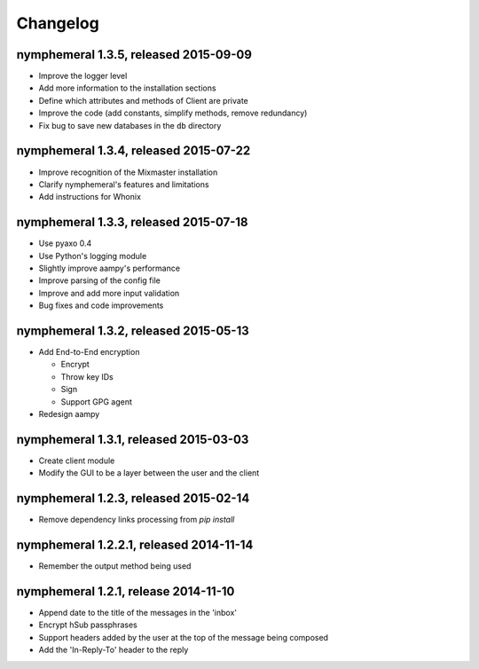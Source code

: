 =========
Changelog
=========

nymphemeral 1.3.5, released 2015-09-09
======================================

- Improve the logger level

- Add more information to the installation sections

- Define which attributes and methods of Client are private

- Improve the code (add constants, simplify methods, remove
  redundancy)

- Fix bug to save new databases in the ``db`` directory

nymphemeral 1.3.4, released 2015-07-22
======================================

- Improve recognition of the Mixmaster installation

- Clarify nymphemeral's features and limitations

- Add instructions for Whonix

nymphemeral 1.3.3, released 2015-07-18
======================================

- Use pyaxo 0.4

- Use Python's logging module

- Slightly improve aampy's performance

- Improve parsing of the config file

- Improve and add more input validation

- Bug fixes and code improvements

nymphemeral 1.3.2, released 2015-05-13
======================================

- Add End-to-End encryption

  - Encrypt

  - Throw key IDs

  - Sign

  - Support GPG agent

- Redesign aampy

nymphemeral 1.3.1, released 2015-03-03
======================================

- Create client module

- Modify the GUI to be a layer between the user and the client

nymphemeral 1.2.3, released 2015-02-14
======================================

- Remove dependency links processing from `pip install`

nymphemeral 1.2.2.1, released 2014-11-14
========================================

- Remember the output method being used

nymphemeral 1.2.1, release 2014-11-10
=====================================

- Append date to the title of the messages in the 'inbox'

- Encrypt hSub passphrases

- Support headers added by the user at the top of the message being
  composed

- Add the 'In-Reply-To' header to the reply
